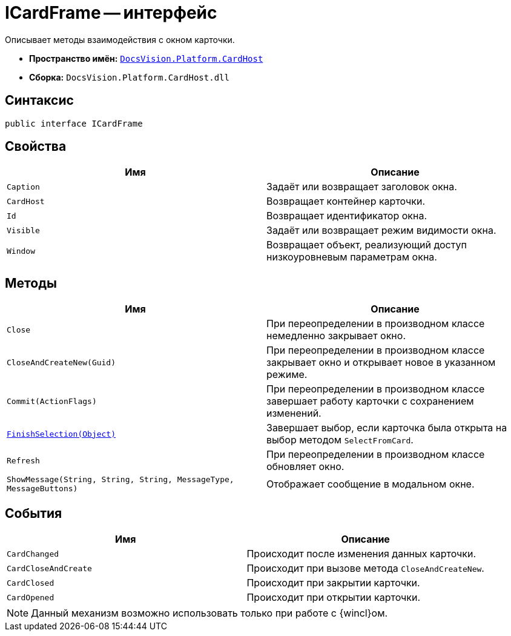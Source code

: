 = ICardFrame -- интерфейс

Описывает методы взаимодействия с окном карточки.

* *Пространство имён:* `xref:CardHost/CardHost_NS.adoc[DocsVision.Platform.CardHost]`
* *Сборка:* `DocsVision.Platform.CardHost.dll`

== Синтаксис

[source,csharp]
----
public interface ICardFrame
----

== Свойства

[cols=",",options="header"]
|===
|Имя |Описание
|`Caption` |Задаёт или возвращает заголовок окна.
|`CardHost` |Возвращает контейнер карточки.
|`Id` |Возвращает идентификатор окна.
|`Visible` |Задаёт или возвращает режим видимости окна.
|`Window` |Возвращает объект, реализующий доступ низкоуровневым параметрам окна.
|===

== Методы

[cols=",",options="header"]
|===
|Имя |Описание
|`Close` |При переопределении в производном классе немедленно закрывает окно.
|`CloseAndCreateNew(Guid)` |При переопределении в производном классе закрывает окно и открывает новое в указанном режиме.
|`Commit(ActionFlags)` |При переопределении в производном классе завершает работу карточки с сохранением изменений.
|`xref:CardHost/ICardFrame.FinishSelection_MT.adoc[FinishSelection(Object)]` |Завершает выбор, если карточка была открыта на выбор методом `SelectFromCard`.
|`Refresh` |При переопределении в производном классе обновляет окно.
|`ShowMessage(String, String, String, MessageType, MessageButtons)` |Отображает сообщение в модальном окне.
|===

== События

[cols=",",options="header"]
|===
|Имя |Описание
|`CardChanged` |Происходит после изменения данных карточки.
|`CardCloseAndCreate` |Происходит при вызове метода `CloseAndCreateNew`.
|`CardClosed` |Происходит при закрытии карточки.
|`CardOpened` |Происходит при открытии карточки.
|===

NOTE: Данный механизм возможно использовать только при работе с {wincl}ом.
